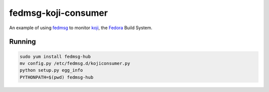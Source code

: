 fedmsg-koji-consumer
====================

An example of using `fedmsg <http://fedmsg.com>`_ to monitor `koji <http://koji.fedoraproject.org>`_, the `Fedora <http://fedoraproject.org>`_ Build System.

Running
-------

.. code-block:: bash

   sudo yum install fedmsg-hub
   mv config.py /etc/fedmsg.d/kojiconsumer.py
   python setup.py egg_info
   PYTHONPATH=$(pwd) fedmsg-hub
